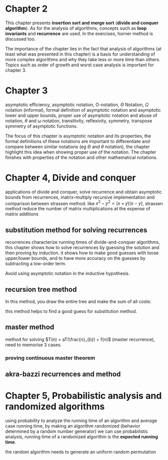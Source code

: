 * Chapter 2

This chapter presents *insertion sort and merge sort* (*divide and conquer algorithm*). As for the analysis of algorithms, concepts such as *loop invariants* and *recurrence* are used. In the exercises, horner method is discussed too.

The importance of the chapter lies in the fact that analysis of algorithms (at least what was presented in this chapter) is a basis for understanding of more complex algorithms and why they take less or more time than others. Topics such as order of growth and worst case analysis is important for chapter 3.

* Chapter 3

asymptotic efficiency, asymptotic notation, O-notation, $\Theta$ Notation, $\Omega$ notation (informal), formal definition of asymptotic notation and asymptotic lower and upper bounds, proper use of asymptotic notation and abuse of notation, $\theta$ and $\omega$ notation, transitivity, reflexivity, symmetry, transpose symmetry of asymptotic functions.

The focus of this chapter is asymptotic notation and its properties, the formal definitions of these notations are important to differentiate and compare between similar notations (eg $\Theta$ and $\theta$ notation), the chapter highlight this idea when showing proper use of the notation. The chapter finishes with properties of the notation and other mathematical notations.

* Chapter 4, Divide and conquer

applications of divide and conquer, solve recurrence and obtain asymptotic bounds from recurrences, matrix-multiply recursive implementation and comparison between strassen method. like $x^2 - y^2 = (x + y)(x - y)$, strassen method reduce the number of matrix multiplications at the expense of matrix additions

** substitution method for solving recurrences

recurrences characterize running times of divide-and-conquer algorithms, this chapter shows how to solve recurrences by guessing the solution and then proving by induction. it shows how to make good guesses with loose upper/lower bounds, and to have more accuracy on the guesses by subtracting a low-order term.

Avoid using asymptotic notation in the inductive hypothesis.

** recursion tree method

In this method, you draw the entire tree and make the sum of all costs:

#+DOWNLOADED: screenshot @ 2024-06-10 16:46:46
[[file:Divide_and_conquer/recursion_tree.png]]

this method helps to find a good guess for substitution method.

** master method

method for solving $T(n) = aT(\frac{n}_{b}) + f(n)$ (master recurrence), need to memorise 3 cases.

*** proving continuous master theorem

** akra-bazzi recurrences and method

* Chapter 5, Probabilistic analysis and randomized algorithms

using probability to analyze the running time of an algorithm and average case running time, by making an algorithm randomized (behavior determined by a random number generator) we can use probabilistic analysis, running time of a randomized algorithm is the *expected running time*.

the random algorithm needs to generate an uniform random permutation
